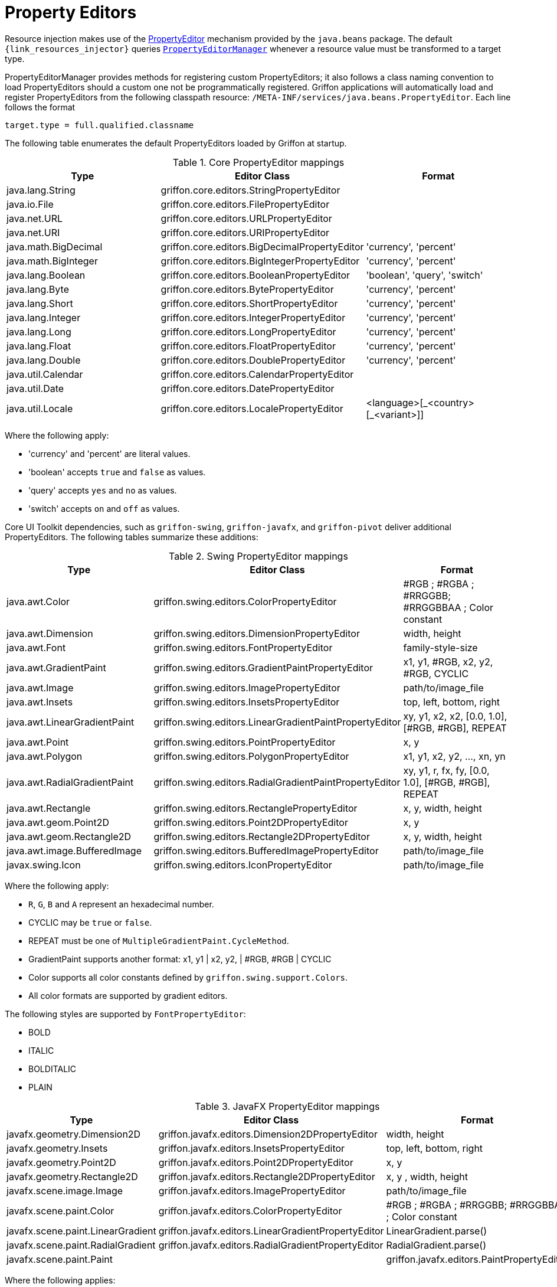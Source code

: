 
[[_resources_property_editors]]
= Property Editors

Resource injection makes use of the http://docs.oracle.com/javase/6/docs/api/java/beans/PropertyEditor.html[PropertyEditor]
mechanism provided by the `java.beans` package. The default `{link_resources_injector}` queries
`http://docs.oracle.com/javase/6/docs/api/java/beans/PropertyEditorManager.html[PropertyEditorManager]`
whenever a resource value must be transformed to a target type.

PropertyEditorManager provides methods for registering custom PropertyEditors; it also
follows a class naming convention to load PropertyEditors should a custom one not be
programmatically registered. Griffon applications will automatically load and register
PropertyEditors from the following classpath resource: `/META-INF/services/java.beans.PropertyEditor`.
Each line follows the format

[source]
----
target.type = full.qualified.classname
----

The following table enumerates the default PropertyEditors loaded by Griffon at startup.

.Core PropertyEditor mappings
[cols="3*", options="header"]
|===

| Type
| Editor Class
| Format

| java.lang.String
| griffon.core.editors.StringPropertyEditor
|

| java.io.File
| griffon.core.editors.FilePropertyEditor
|

| java.net.URL
| griffon.core.editors.URLPropertyEditor
|

| java.net.URI
| griffon.core.editors.URIPropertyEditor
|

| java.math.BigDecimal
| griffon.core.editors.BigDecimalPropertyEditor
| 'currency', 'percent'

| java.math.BigInteger
| griffon.core.editors.BigIntegerPropertyEditor
| 'currency', 'percent'

| java.lang.Boolean
| griffon.core.editors.BooleanPropertyEditor
| 'boolean', 'query', 'switch'

| java.lang.Byte
| griffon.core.editors.BytePropertyEditor
| 'currency', 'percent'

| java.lang.Short
| griffon.core.editors.ShortPropertyEditor
| 'currency', 'percent'

| java.lang.Integer
| griffon.core.editors.IntegerPropertyEditor
| 'currency', 'percent'

| java.lang.Long
| griffon.core.editors.LongPropertyEditor
| 'currency', 'percent'

| java.lang.Float
| griffon.core.editors.FloatPropertyEditor
| 'currency', 'percent'

| java.lang.Double
| griffon.core.editors.DoublePropertyEditor
| 'currency', 'percent'

| java.util.Calendar
| griffon.core.editors.CalendarPropertyEditor
|

| java.util.Date
| griffon.core.editors.DatePropertyEditor
|

| java.util.Locale
| griffon.core.editors.LocalePropertyEditor
| <language>[\_<country>[_<variant>]]


|===

Where the following apply:

 * 'currency' and 'percent' are literal values.
 * 'boolean' accepts `true` and `false` as values.
 * 'query' accepts `yes` and `no` as values.
 * 'switch' accepts `on` and `off` as values.

Core UI Toolkit dependencies, such as `griffon-swing`, `griffon-javafx`, and `griffon-pivot` deliver
additional PropertyEditors. The following tables summarize these additions:

.Swing PropertyEditor mappings
[cols="3*", options="header"]
|===

| Type
| Editor Class
| Format

| java.awt.Color
| griffon.swing.editors.ColorPropertyEditor
| #RGB ; #RGBA ; #RRGGBB; #RRGGBBAA ; Color constant

| java.awt.Dimension
| griffon.swing.editors.DimensionPropertyEditor
| width, height

| java.awt.Font
| griffon.swing.editors.FontPropertyEditor
| family-style-size

| java.awt.GradientPaint
| griffon.swing.editors.GradientPaintPropertyEditor
| x1, y1, #RGB, x2, y2, #RGB, CYCLIC

| java.awt.Image
| griffon.swing.editors.ImagePropertyEditor
| path/to/image_file

| java.awt.Insets
| griffon.swing.editors.InsetsPropertyEditor
| top, left, bottom, right

| java.awt.LinearGradientPaint
| griffon.swing.editors.LinearGradientPaintPropertyEditor
| xy, y1, x2, x2, [0.0, 1.0], [#RGB, #RGB], REPEAT

| java.awt.Point
| griffon.swing.editors.PointPropertyEditor
| x, y

| java.awt.Polygon
| griffon.swing.editors.PolygonPropertyEditor
| x1, y1, x2, y2, ..., xn, yn

| java.awt.RadialGradientPaint
| griffon.swing.editors.RadialGradientPaintPropertyEditor
| xy, y1, r, fx, fy, [0.0, 1.0], [#RGB, #RGB], REPEAT

| java.awt.Rectangle
| griffon.swing.editors.RectanglePropertyEditor
| x, y, width, height

| java.awt.geom.Point2D
| griffon.swing.editors.Point2DPropertyEditor
| x, y

| java.awt.geom.Rectangle2D
| griffon.swing.editors.Rectangle2DPropertyEditor
| x, y, width, height

| java.awt.image.BufferedImage
| griffon.swing.editors.BufferedImagePropertyEditor
| path/to/image_file

| javax.swing.Icon
| griffon.swing.editors.IconPropertyEditor
| path/to/image_file

|===

Where the following apply:

 * `R`, `G`, `B` and `A` represent an hexadecimal number.
 * CYCLIC may be `true` or `false`.
 * REPEAT must be one of `MultipleGradientPaint.CycleMethod`.
 * GradientPaint supports another format: x1, y1 | x2, y2, | #RGB, #RGB | CYCLIC
 * Color supports all color constants defined by `griffon.swing.support.Colors`.
 * All color formats are supported by gradient editors.

The following styles are supported by `FontPropertyEditor`:

 * BOLD
 * ITALIC
 * BOLDITALIC
 * PLAIN

.JavaFX PropertyEditor mappings
[cols="3*", options="header"]
|===

| Type
| Editor Class
| Format

| javafx.geometry.Dimension2D
| griffon.javafx.editors.Dimension2DPropertyEditor
| width, height

| javafx.geometry.Insets
| griffon.javafx.editors.InsetsPropertyEditor
| top, left, bottom, right

| javafx.geometry.Point2D
| griffon.javafx.editors.Point2DPropertyEditor
| x, y

| javafx.geometry.Rectangle2D
| griffon.javafx.editors.Rectangle2DPropertyEditor
| x, y , width, height

| javafx.scene.image.Image
| griffon.javafx.editors.ImagePropertyEditor
| path/to/image_file

| javafx.scene.paint.Color
| griffon.javafx.editors.ColorPropertyEditor
| #RGB ; #RGBA ; #RRGGBB; #RRGGBBAA ; Color constant

| javafx.scene.paint.LinearGradient
| griffon.javafx.editors.LinearGradientPropertyEditor
| LinearGradient.parse()

| javafx.scene.paint.RadialGradient
| griffon.javafx.editors.RadialGradientPropertyEditor
| RadialGradient.parse()

| javafx.scene.paint.Paint|
| griffon.javafx.editors.PaintPropertyEditor
| all Color, LinearGradient and RadialGradient formats

|===

Where the following applies:

 * `R`, `G`, `B` and `A` represent an hexadecimal number.

.Pivot PropertyEditor mappings
[cols="3*", options="header"]
|===

| Type
| Editor Class
| Format

| java.awt.Color
| griffon.pivot.editors.ColorPropertyEditor
| #RGB ; #RGBA ; #RRGGBB; #RRGGBBAA ; Color constant

| org.apache.pivot.wtk.Bounds
| griffon.pivot.editors.BoundsPropertyEditor
| x, y , width, height

| org.apache.pivot.wtk.Dimensions
| griffon.pivot.editors.DimensionsPropertyEditor
| width, height

| org.apache.pivot.wtk.Insets
| griffon.pivot.editors.InsetsPropertyEditor
| top, left, right, bottom

| org.apache.pivot.wtk.Point
| griffon.pivot.editors.PointPropertyEditor
| x, y

|===

Where the following apply:

 * `R`, `G`, `B` and `A` represent an hexadecimal number.
 * Color supports all color constants defined by `griffon.pivot.support.Colors`.

Since Griffon 2.4.0, there's a `core-java8` package that delivers JDK8 specific property editors:

.JDK8 PropertyEditor mappings
[cols="3*", options="header"]
|===

| Type
| Editor Class
| Format

| java.time.LocalDate
| griffon.core.editors.LocalDatePropertyEditor
|

| java.time.LocalDateTime
| griffon.core.editors.LocalDateTimePropertyEditor
|

| java.time.LocalTime
| griffon.core.editors.LocalTimePropertyEditor
|

| java.util.Calendar
| griffon.core.editors.ExtendedCalendarPropertyEditor
|

| java.util.Date
| griffon.core.editors.ExtendedDatePropertyEditor
|

|===

These versions of `Calendar` and `Date` property editors accept all formats as the previous core editors, while also
being able to transform values from the `java.time` package.

